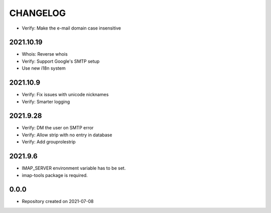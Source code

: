CHANGELOG
=========

- Verify: Make the e-mail domain case insensitive

2021.10.19
----------
- Whois: Reverse whois
- Verify: Support Google's SMTP setup
- Use new i18n system

2021.10.9
---------
- Verify: Fix issues with unicode nicknames
- Verify: Smarter logging

2021.9.28
---------
- Verify: DM the user on SMTP error
- Verify: Allow strip with no entry in database
- Verify: Add grouprolestrip

2021.9.6
--------
- IMAP_SERVER environment variable has to be set.
- imap-tools package is required.

0.0.0
-----
- Repository created on 2021-07-08
